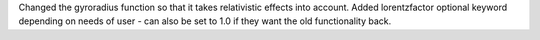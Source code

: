 Changed the gyroradius function so that it takes relativistic effects into account.
Added lorentzfactor optional keyword depending on needs of user - can also be set to 1.0 if they want the old functionality back.
